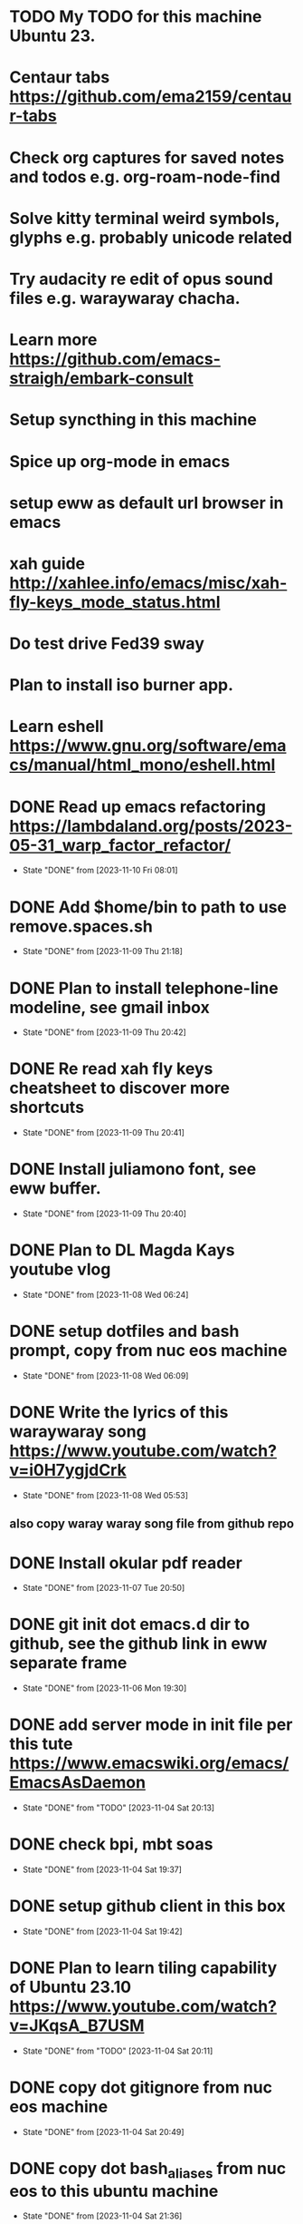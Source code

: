 * TODO My TODO for this machine Ubuntu 23. 
* Centaur tabs  https://github.com/ema2159/centaur-tabs
* Check org captures for saved notes and todos e.g. org-roam-node-find
* Solve kitty terminal weird symbols, glyphs e.g. probably unicode related
* Try audacity re edit of opus sound files e.g. waraywaray chacha.
* Learn more  https://github.com/emacs-straigh/embark-consult
* Setup syncthing in this machine
* Spice up org-mode in emacs
* setup eww as default url browser in emacs
* xah guide http://xahlee.info/emacs/misc/xah-fly-keys_mode_status.html
* Do test drive Fed39 sway 
* Plan to install iso burner app.
* Learn eshell https://www.gnu.org/software/emacs/manual/html_mono/eshell.html
* DONE Read up emacs refactoring https://lambdaland.org/posts/2023-05-31_warp_factor_refactor/
- State "DONE"       from              [2023-11-10 Fri 08:01]
* DONE Add $home/bin to path to use remove.spaces.sh
- State "DONE"       from              [2023-11-09 Thu 21:18]
* DONE Plan to install telephone-line modeline, see gmail inbox
- State "DONE"       from              [2023-11-09 Thu 20:42]
* DONE Re read xah fly keys cheatsheet to discover more shortcuts
- State "DONE"       from              [2023-11-09 Thu 20:41]
* DONE Install juliamono font, see eww buffer.
- State "DONE"       from              [2023-11-09 Thu 20:40]
* DONE Plan to DL Magda Kays youtube vlog
- State "DONE"       from              [2023-11-08 Wed 06:24]
* DONE setup dotfiles and bash prompt, copy from nuc eos machine
- State "DONE"       from              [2023-11-08 Wed 06:09]
* DONE Write the lyrics of this waraywaray song https://www.youtube.com/watch?v=i0H7ygjdCrk
- State "DONE"       from              [2023-11-08 Wed 05:53]
** also copy waray waray song file from github repo
* DONE Install okular pdf reader 
- State "DONE"       from              [2023-11-07 Tue 20:50]
* DONE git init dot emacs.d dir to github, see the github link in eww separate frame
- State "DONE"       from              [2023-11-06 Mon 19:30]
* DONE add server mode in init file per this tute  https://www.emacswiki.org/emacs/EmacsAsDaemon
- State "DONE"       from "TODO"       [2023-11-04 Sat 20:13]
* DONE check bpi, mbt soas
- State "DONE"       from              [2023-11-04 Sat 19:37]
* DONE setup github client in this box
- State "DONE"       from              [2023-11-04 Sat 19:42]
* DONE Plan to learn tiling capability of Ubuntu 23.10 https://www.youtube.com/watch?v=JKqsA_B7USM
- State "DONE"       from "TODO"       [2023-11-04 Sat 20:11]
* DONE copy dot gitignore from nuc eos machine
- State "DONE"       from              [2023-11-04 Sat 20:49]
* DONE copy dot bash_aliases from nuc eos to this ubuntu machine
- State "DONE"       from              [2023-11-04 Sat 21:36]
* DONE Plan to MBT transfer to mymy, ctb accounts 10K each
- State "DONE"       from              [2023-11-06 Mon 05:54]
* DONE Kulas vlog Lake mahagnao Burauen Leyte https://www.youtube.com/watch?v=GJioQehSyK0 
- State "DONE"       from              [2023-11-06 Mon 05:54]
* DONE Record LM session with ctb today 2023-11-04
- State "DONE"       from              [2023-11-06 Mon 05:55]
* DONE Install dracula theme, see inbox for instructions https://draculatheme.com/emacs
- State "DONE"       from              [2023-11-06 Mon 06:04]
* DONE send bpi receipt to sjp re 10K transfer
- State "DONE"       from              [2023-11-06 Mon 18:50]
* OBSOLETE Read this in eww https://ambrevar.xyz/emacs-eshell/index.html 
- State "OBSOLETE"   from              [2023-11-08 Wed 05:53] \\
  this link is not reading in eww, only in graphical browser.
* OBSOLETE setup xah selection keys shortcuts x 4
- State "OBSOLETE"   from              [2023-11-06 Mon 06:19] \\
  this is included in xah lee fly keys mode
